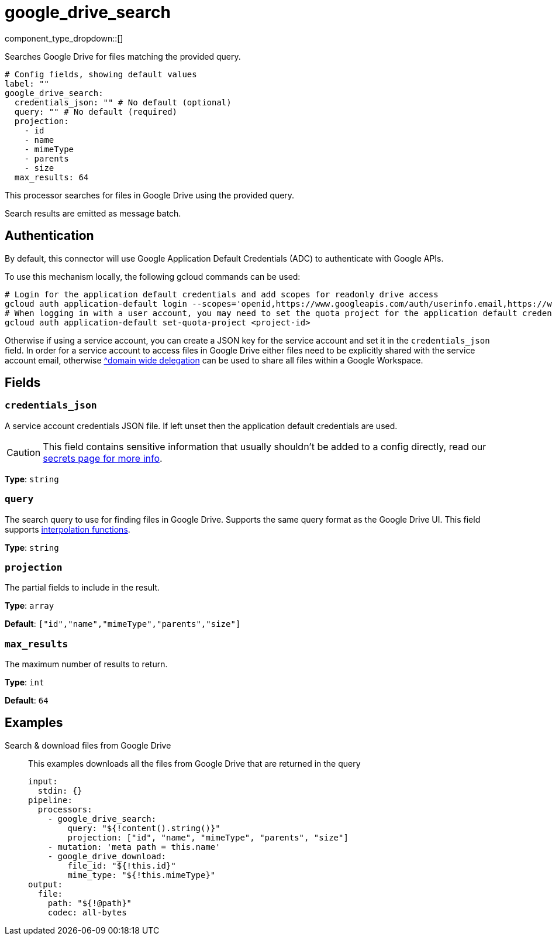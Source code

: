= google_drive_search
:type: processor
:status: experimental
:categories: ["Unstructured"]



////
     THIS FILE IS AUTOGENERATED!

     To make changes, edit the corresponding source file under:

     https://github.com/redpanda-data/connect/tree/main/internal/impl/<provider>.

     And:

     https://github.com/redpanda-data/connect/tree/main/cmd/tools/docs_gen/templates/plugin.adoc.tmpl
////

// © 2024 Redpanda Data Inc.


component_type_dropdown::[]


Searches Google Drive for files matching the provided query.

```yml
# Config fields, showing default values
label: ""
google_drive_search:
  credentials_json: "" # No default (optional)
  query: "" # No default (required)
  projection:
    - id
    - name
    - mimeType
    - parents
    - size
  max_results: 64
```

This processor searches for files in Google Drive using the provided query.

Search results are emitted as message batch.

== Authentication
By default, this connector will use Google Application Default Credentials (ADC) to authenticate with Google APIs.

To use this mechanism locally, the following gcloud commands can be used:

	# Login for the application default credentials and add scopes for readonly drive access
	gcloud auth application-default login --scopes='openid,https://www.googleapis.com/auth/userinfo.email,https://www.googleapis.com/auth/drive.readonly,https://www.googleapis.com/auth/cloud-platform'
	# When logging in with a user account, you may need to set the quota project for the application default credentials
	gcloud auth application-default set-quota-project <project-id>

Otherwise if using a service account, you can create a JSON key for the service account and set it in the `credentials_json` field.
In order for a service account to access files in Google Drive either files need to be explicitly shared with the service account email, otherwise https://support.google.com/a/answer/162106[^domain wide delegation] can be used to share all files within a Google Workspace.


== Fields

=== `credentials_json`

A service account credentials JSON file. If left unset then the application default credentials are used.
[CAUTION]
====
This field contains sensitive information that usually shouldn't be added to a config directly, read our xref:configuration:secrets.adoc[secrets page for more info].
====



*Type*: `string`


=== `query`

The search query to use for finding files in Google Drive. Supports the same query format as the Google Drive UI.
This field supports xref:configuration:interpolation.adoc#bloblang-queries[interpolation functions].


*Type*: `string`


=== `projection`

The partial fields to include in the result.


*Type*: `array`

*Default*: `["id","name","mimeType","parents","size"]`

=== `max_results`

The maximum number of results to return.


*Type*: `int`

*Default*: `64`

== Examples

[tabs]
======
Search & download files from Google Drive::
+
--

This examples downloads all the files from Google Drive that are returned in the query

```yaml
input:
  stdin: {}
pipeline:
  processors:
    - google_drive_search:
        query: "${!content().string()}"
        projection: ["id", "name", "mimeType", "parents", "size"]
    - mutation: 'meta path = this.name'
    - google_drive_download:
        file_id: "${!this.id}"
        mime_type: "${!this.mimeType}"
output:
  file:
    path: "${!@path}"
    codec: all-bytes
```

--
======


